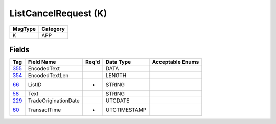=====================
ListCancelRequest (K)
=====================

+---------+----------+
| MsgType | Category |
+=========+==========+
| K       | APP      |
+---------+----------+

Fields
------

.. list-table::
   :header-rows: 1

   * - Tag

     - Field Name

     - Req'd

     - Data Type

     - Acceptable Enums

   * - `355 <http://fixwiki.org/fixwiki/EncodedText>`_

     - EncodedText

     -

     - DATA

     -

   * - `354 <http://fixwiki.org/fixwiki/EncodedTextLen>`_

     - EncodedTextLen

     -

     - LENGTH

     -

   * - `66 <http://fixwiki.org/fixwiki/ListID>`_

     - ListID

     - *

     - STRING

     -

   * - `58 <http://fixwiki.org/fixwiki/Text>`_

     - Text

     -

     - STRING

     -

   * - `229 <http://fixwiki.org/fixwiki/TradeOriginationDate>`_

     - TradeOriginationDate

     -

     - UTCDATE

     -

   * - `60 <http://fixwiki.org/fixwiki/TransactTime>`_

     - TransactTime

     - *

     - UTCTIMESTAMP

     -

